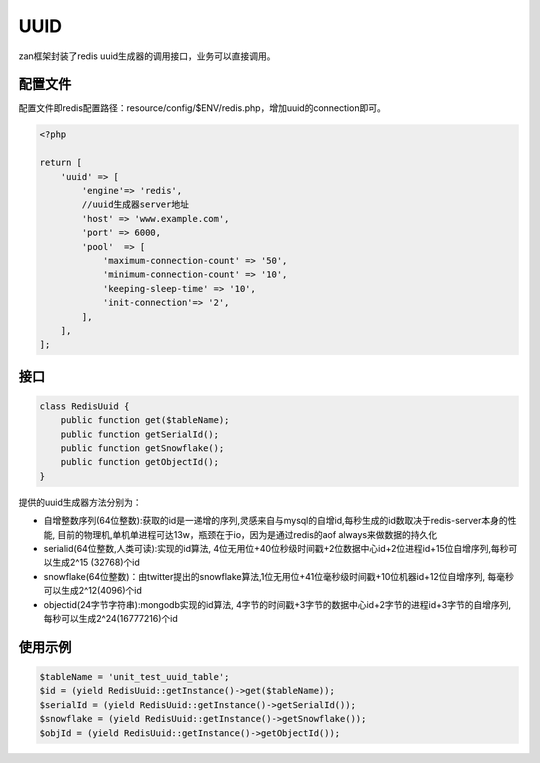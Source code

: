 UUID
====

zan框架封装了redis uuid生成器的调用接口，业务可以直接调用。

配置文件
~~~~~~~~

配置文件即redis配置路径：resource/config/$ENV/redis.php，增加uuid的connection即可。

.. code:: php

    <?php

    return [
        'uuid' => [
            'engine'=> 'redis',
            //uuid生成器server地址
            'host' => 'www.example.com',
            'port' => 6000,
            'pool'  => [
                'maximum-connection-count' => '50',
                'minimum-connection-count' => '10',
                'keeping-sleep-time' => '10',
                'init-connection'=> '2',
            ],
        ],
    ];

接口
~~~~

.. code:: php

    class RedisUuid {
        public function get($tableName);
        public function getSerialId();
        public function getSnowflake();
        public function getObjectId();
    }

提供的uuid生成器方法分别为：

-  自增整数序列(64位整数):获取的id是一递增的序列,灵感来自与mysql的自增id,每秒生成的id数取决于redis-server本身的性能,
   目前的物理机,单机单进程可达13w，瓶颈在于io，因为是通过redis的aof
   always来做数据的持久化
-  serialid(64位整数,人类可读):实现的id算法,
   4位无用位+40位秒级时间戳+2位数据中心id+2位进程id+15位自增序列,每秒可以生成2^15
   (32768)个id
-  snowflake(64位整数)：由twitter提出的snowflake算法,1位无用位+41位毫秒级时间戳+10位机器id+12位自增序列,
   每毫秒可以生成2^12(4096)个id
-  objectid(24字节字符串):mongodb实现的id算法,
   4字节的时间戳+3字节的数据中心id+2字节的进程id+3字节的自增序列,
   每秒可以生成2^24(16777216)个id

使用示例
~~~~~~~~

.. code:: php

    $tableName = 'unit_test_uuid_table';
    $id = (yield RedisUuid::getInstance()->get($tableName));
    $serialId = (yield RedisUuid::getInstance()->getSerialId());
    $snowflake = (yield RedisUuid::getInstance()->getSnowflake());
    $objId = (yield RedisUuid::getInstance()->getObjectId());
